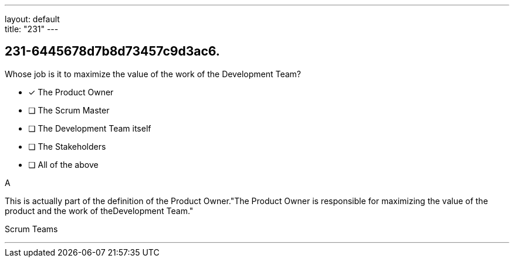 ---
layout: default + 
title: "231"
---


[#question]
== 231-6445678d7b8d73457c9d3ac6.

****

[#query]
--
Whose job is it to maximize the value of the work of the Development Team?
--

[#list]
--
* [*] The Product Owner
* [ ] The Scrum Master
* [ ] The Development Team itself
* [ ] The Stakeholders
* [ ] All of the above

--
****

[#answer]
A

[#explanation]
--
This is actually part of the definition of the Product Owner."The Product Owner is responsible for maximizing the value of the product and the work of theDevelopment Team."
--

[#ka]
Scrum Teams

'''

